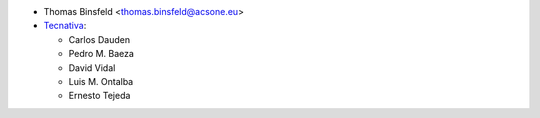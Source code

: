 * Thomas Binsfeld <thomas.binsfeld@acsone.eu>
* `Tecnativa <https://www.tecnativa.com>`_:

  * Carlos Dauden
  * Pedro M. Baeza
  * David Vidal
  * Luis M. Ontalba
  * Ernesto Tejeda
